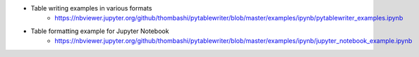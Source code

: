 - Table writing examples in various formats
    - https://nbviewer.jupyter.org/github/thombashi/pytablewriter/blob/master/examples/ipynb/pytablewriter_examples.ipynb
- Table formatting example for Jupyter Notebook
    - https://nbviewer.jupyter.org/github/thombashi/pytablewriter/blob/master/examples/ipynb/jupyter_notebook_example.ipynb
